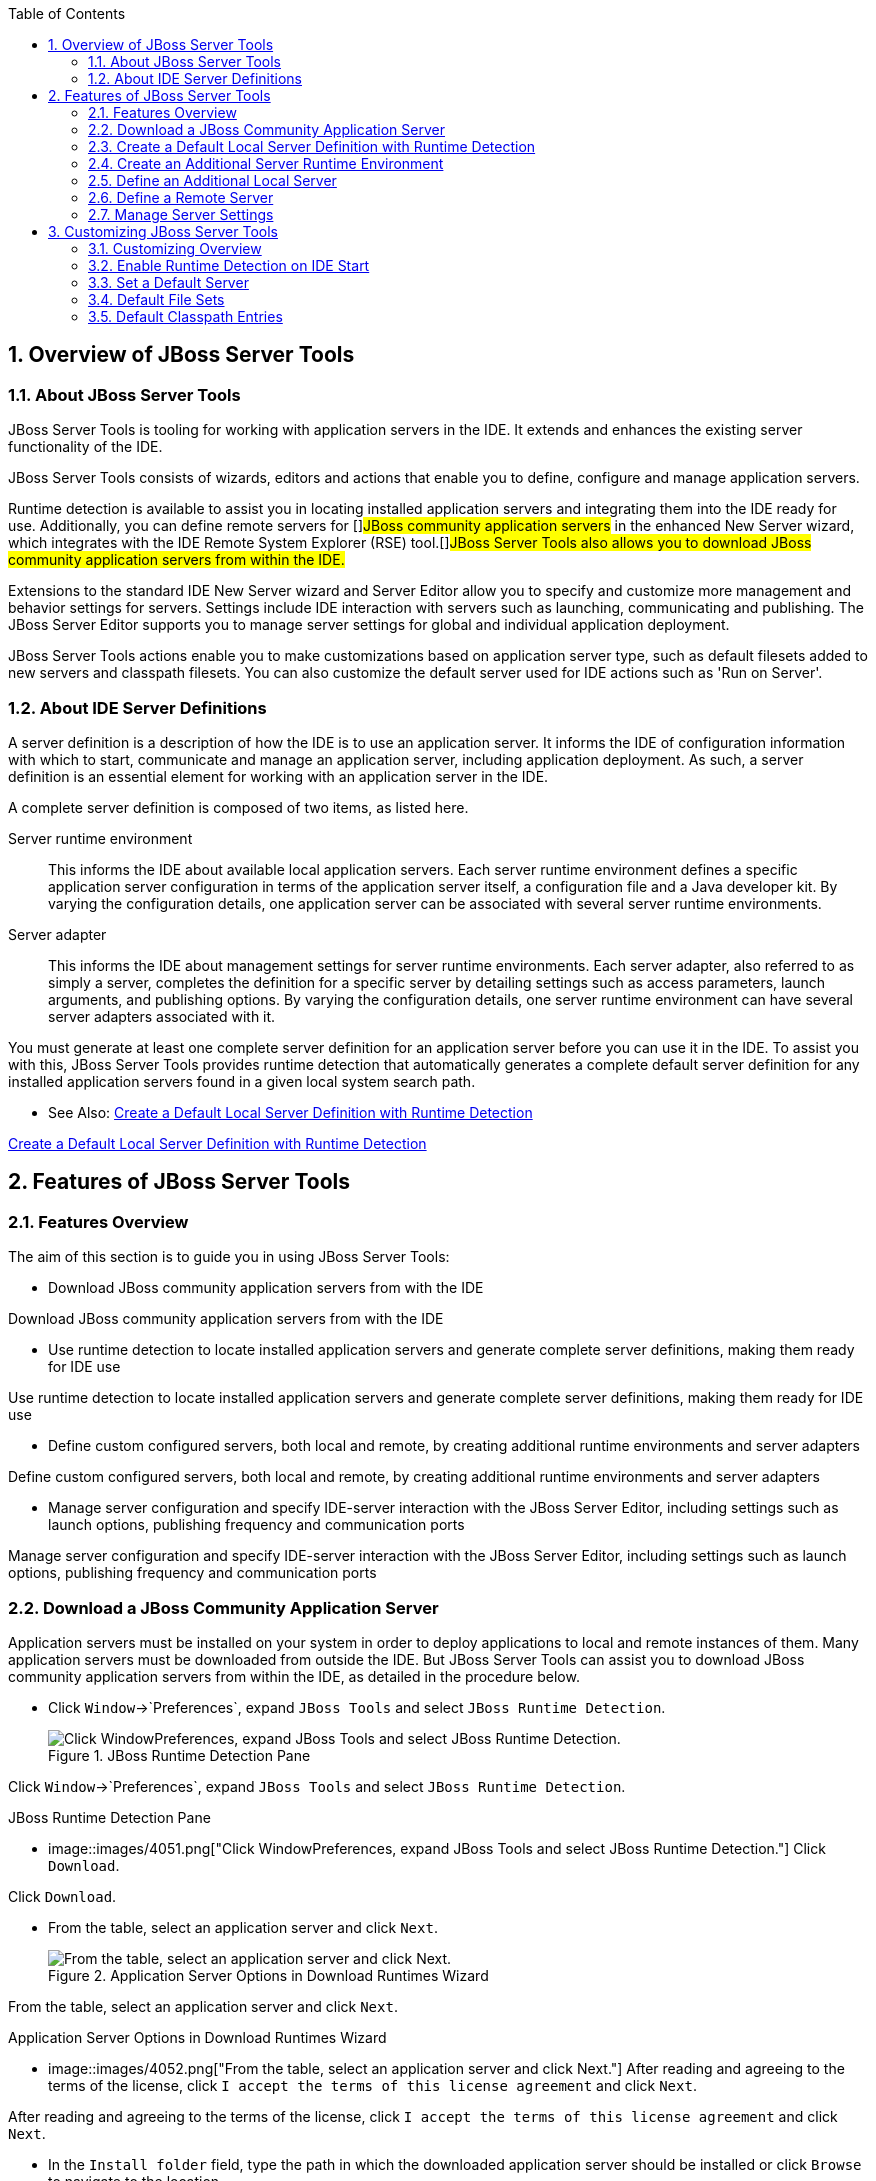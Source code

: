 :numbered:
:doctype: book
:toc: left
:icons: font


[[sect-overview-of-jboss-server-tools]]
== Overview of JBoss Server Tools

[[about-jboss-server-tools]]
=== About JBoss Server Tools


JBoss Server Tools is tooling for working with application servers in the IDE. It extends and enhances the existing server functionality of the IDE.



JBoss Server Tools consists of wizards, editors and actions that enable you to define, configure and manage application servers.



Runtime detection is available to assist you in locating installed application servers and integrating them into the IDE ready for use.
Additionally, you can define remote servers for []##JBoss community application servers## in the enhanced New Server wizard, which integrates with the IDE Remote System Explorer (RSE) tool.[]##JBoss Server Tools also allows you to download JBoss community application servers from within the IDE.##



Extensions to the standard IDE New Server wizard and Server Editor allow you to specify and customize more management and behavior settings for servers.
Settings include IDE interaction with servers such as launching, communicating and publishing.
The JBoss Server Editor supports you to manage server settings for global and individual application deployment.



JBoss Server Tools actions enable you to make customizations based on application server type, such as default filesets added to new servers and classpath filesets.
You can also customize the default server used for IDE actions such as 'Run on Server'.


[[about-ide-server-definitions]]
=== About IDE Server Definitions


A server definition is a description of how the IDE is to use an application server.
It informs the IDE of configuration information with which to start, communicate and manage an application server, including application deployment.
As such, a server definition is an essential element for working with an application server in the IDE.



A complete server definition is composed of two items, as listed here.



Server runtime environment;;
  
  This informs the IDE about available local application servers.
  Each server runtime environment defines a specific application server configuration in terms of the application server itself, a configuration file and a Java developer kit.
  By varying the configuration details, one application server can be associated with several server runtime environments.

Server adapter;;
  
  This informs the IDE about management settings for server runtime environments.
  Each server adapter, also referred to as simply a server, completes the definition for a specific server by detailing settings such as access parameters, launch arguments, and publishing options.
  By varying the configuration details, one server runtime environment can have several server adapters associated with it.


You must generate at least one complete server definition for an application server before you can use it in the IDE. To assist you with this, JBoss Server Tools provides runtime detection that automatically generates a complete default server definition for any installed application servers found in a given local system search path.


* See Also:
  <<create-a-default-local-server-definition-with-runtime-detection,Create a Default Local Server Definition with Runtime Detection>>


<<create-a-default-local-server-definition-with-runtime-detection,Create a Default Local Server Definition with Runtime Detection>>


[[sect-features-of-jboss-server-tools]]
== Features of JBoss Server Tools

[[features-overview1]]
=== Features Overview


The aim of this section is to guide you in using JBoss Server Tools:


* Download JBoss community application servers from with the IDE


Download JBoss community application servers from with the IDE

* Use runtime detection to locate installed application servers and generate complete server definitions, making them ready for IDE use


Use runtime detection to locate installed application servers and generate complete server definitions, making them ready for IDE use

* Define custom configured servers, both local and remote, by creating additional runtime environments and server adapters


Define custom configured servers, both local and remote, by creating additional runtime environments and server adapters

* Manage server configuration and specify IDE-server interaction with the JBoss Server Editor, including settings such as launch options, publishing frequency and communication ports


Manage server configuration and specify IDE-server interaction with the JBoss Server Editor, including settings such as launch options, publishing frequency and communication ports


[[download-a-jboss-community-application-server]]
=== Download a JBoss Community Application Server


Application servers must be installed on your system in order to deploy applications to local and remote instances of them.
Many application servers must be downloaded from outside the IDE. But JBoss Server Tools can assist you to download JBoss community application servers from within the IDE, as detailed in the procedure below.


[]
* Click `Window`&rarr;`Preferences`, expand `JBoss Tools` and select `JBoss Runtime Detection`.
+
.JBoss Runtime Detection Pane
image::images/4051.png["Click WindowPreferences, expand JBoss Tools and select JBoss Runtime Detection."]


Click `Window`&rarr;`Preferences`, expand `JBoss Tools` and select `JBoss Runtime Detection`.


.JBoss Runtime Detection Pane
* image::images/4051.png["Click WindowPreferences, expand JBoss Tools and select JBoss Runtime Detection."]
  Click `Download`.


Click `Download`.

* From the table, select an application server and click `Next`.
+
.Application Server Options in Download Runtimes Wizard
image::images/4052.png["From the table, select an application server and click Next."]


From the table, select an application server and click `Next`.


.Application Server Options in Download Runtimes Wizard
* image::images/4052.png["From the table, select an application server and click Next."]
  After reading and agreeing to the terms of the license, click `I accept the terms of this license agreement` and click `Next`.


After reading and agreeing to the terms of the license, click `I accept the terms of this license agreement` and click `Next`.

* In the `Install folder` field, type the path in which the downloaded application server should be installed or click `Browse` to navigate to the location.
+
.Location Options in Download Runtimes Wizard
image::images/4053.png["In the Install folder field, type the path in which the downloaded application server should be installed or click Browse to navigate to the location. In the Download folder field, type the path to which the application server should be downloaded or click Browse to navigate to the location. To automatically remove the downloaded archive after installing, select the Delete archive after installing check box."]


In the `Install folder` field, type the path in which the downloaded application server should be installed or click `Browse` to navigate to the location.


.Location Options in Download Runtimes Wizard
* image::images/4053.png["In the Install folder field, type the path in which the downloaded application server should be installed or click Browse to navigate to the location. In the Download folder field, type the path to which the application server should be downloaded or click Browse to navigate to the location. To automatically remove the downloaded archive after installing, select the Delete archive after installing check box."]
  In the `Download folder` field, type the path to which the application server should be downloaded or click `Browse` to navigate to the location.


In the `Download folder` field, type the path to which the application server should be downloaded or click `Browse` to navigate to the location.

* To automatically remove the downloaded archive after installing, select the `Delete archive after installing` check box.


To automatically remove the downloaded archive after installing, select the `Delete archive after installing` check box.

* Click `Finish` to commence downloading and installing.
  The IDE progress bar and `Download` window show the progress of the download process.
  You can click `Run in Background` to close the download window and continue the download process.


Click `Finish` to commence downloading and installing.
The IDE progress bar and `Download` window show the progress of the download process.
You can click `Run in Background` to close the download window and continue the download process.

* Click `OK` to close the `Preferences` window.


Click `OK` to close the `Preferences` window.



Once downloading is complete, the application server archive is extracted and several automated actions occur:


* The path of the application server is added to the runtime detection `Paths` table.


The path of the application server is added to the runtime detection `Paths` table.

* A default server runtime environment is generated for the application server.


A default server runtime environment is generated for the application server.

* A default server adapter is created for the server runtime environment.


A default server adapter is created for the server runtime environment.


NOTE: 
Alternatively, you can download and install JBoss community application servers when adding server runtime environments within `Preferences` under `Server`&rarr;`Runtime Environments`, with the wizard for creating new servers, or with the `Start from scratch` and `Start from a sample` wizards in JBoss Central.


[[create-a-default-local-server-definition-with-runtime-detection]]
=== Create a Default Local Server Definition with Runtime Detection


Before the IDE can use an application sever, you must create a server definition for it.
JBoss Server Tools provides runtime detection that automatically generates a complete default server definition for any installed application servers found in a given local system search path, as detailed in the procedure below.
[]##Note that complete server definitions are also automatically generated for JBoss community servers downloaded with JBoss Server Tools.##


[]
* Click `Window`&rarr;`Preferences`, expand `JBoss Tools` and select `JBoss Runtime Detection`.
+
.JBoss Runtime Detection Pane of Preferences Window
image::images/4035.png["Click WindowPreferences, expand JBoss Tools and select JBoss Runtime Detection."]


Click `Window`&rarr;`Preferences`, expand `JBoss Tools` and select `JBoss Runtime Detection`.


.JBoss Runtime Detection Pane of Preferences Window
* image::images/4035.png["Click WindowPreferences, expand JBoss Tools and select JBoss Runtime Detection."]
  Click `Add`.


Click `Add`.

* Select a path from which recursive scanning for application servers is to commence.
  To detect a specific application server, select the install directory for that application server.
  To detect multiple application servers, select a directory higher up the directory tree.


Select a path from which recursive scanning for application servers is to commence.
To detect a specific application server, select the install directory for that application server.
To detect multiple application servers, select a directory higher up the directory tree.

* Depending on the outcome of the scan, follow the appropriate step:
+
+

In all cases, the path is added to the `Paths` table.




Depending on the outcome of the scan, follow the appropriate step:



In all cases, the path is added to the `Paths` table.

* Click `Apply` and click `OK` to close the `Preferences` window.


Click `Apply` and click `OK` to close the `Preferences` window.



Generated server runtime environments are listed in `Preferences` under `Server`&rarr;`Runtime Environments`.
A default server adapter is automatically created for each generated server runtime environment to complete the server definition.
Server adapters are listed in the `Servers` view.


.Server Adapters Listed in the `Servers` View
image::images/4290.png["A default server adapter is automatically created for each generated server runtime environment to complete the server definition. Server adapters are listed in the Servers view."]
NOTE: 
Alternatively, you can manually define servers by using the IDE server functions to create a server runtime environment and then to create a server adapter.


[[create-an-additional-server-runtime-environment]]
=== Create an Additional Server Runtime Environment


Runtime detection creates a server runtime environment as part of the default server definition for each application server it discovers in given search paths on your system.
But you may want to create additional server runtime environments that specify a variety of JREs or configuration files for a given installed application server.
The procedure below details the process for creating new server runtime environments.
For older versions of application servers, you can also create a new runtime server by cloning an existing one as explained below.


[]
* Click `Window`&rarr;`Preferences`, expand `Server` and select `Runtime Environments`.
+
.Runtime Environments Pane
image::images/4288.png["Click WindowPreferences, expand Server and select Runtime Environments."]


Click `Window`&rarr;`Preferences`, expand `Server` and select `Runtime Environments`.


.Runtime Environments Pane
* image::images/4288.png["Click WindowPreferences, expand Server and select Runtime Environments."]
  Click `Add`.


Click `Add`.


Complete the fields and options as detailed: 


* From the `Select the type of runtime environment` list, select a []##JBoss community application server##.


From the `Select the type of runtime environment` list, select a []##JBoss community application server##.

* To create a complete local server definition, select the `Create a new local server` check box.
+
.Application Server Options in the New Server Runtime Environment Wizard
image::images/4025.png["From the Select the type of runtime environment list, select a JBoss community application server. To create a complete local server definition, select the Create a new local server check box."]


To create a complete local server definition, select the `Create a new local server` check box.


.Application Server Options in the New Server Runtime Environment Wizard
* image::images/4025.png["From the Select the type of runtime environment list, select a JBoss community application server. To create a complete local server definition, select the Create a new local server check box."]

Complete the fields and options as detailed: 


* From the `Select the type of runtime environment` list, select a []##JBoss community application server##.


From the `Select the type of runtime environment` list, select a []##JBoss community application server##.

* To create a complete local server definition, select the `Create a new local server` check box.
+
.Application Server Options in the New Server Runtime Environment Wizard
image::images/4025.png["From the Select the type of runtime environment list, select a JBoss community application server. To create a complete local server definition, select the Create a new local server check box."]


To create a complete local server definition, select the `Create a new local server` check box.


.Application Server Options in the New Server Runtime Environment Wizard
* image::images/4025.png["From the Select the type of runtime environment list, select a JBoss community application server. To create a complete local server definition, select the Create a new local server check box."]
  Click `Next`.


Click `Next`.

* Complete the fields and options as detailed:
+
* In the `Name` field, type a name by which to identify the server runtime environment within the IDE.


In the `Name` field, type a name by which to identify the server runtime environment within the IDE.

* In the `Home Directory` field, type the path of the installed application server or click `Browse` to navigate to the location.[]##Alternatively, to use a JBoss community application server that is not already installed on the system, click `Download and install runtime` and follow the instructions.##


In the `Home Directory` field, type the path of the installed application server or click `Browse` to navigate to the location.[]##Alternatively, to use a JBoss community application server that is not already installed on the system, click `Download and install runtime` and follow the instructions.##

* From the `JRE` list, select the JRE to use with the application server.


From the `JRE` list, select the JRE to use with the application server.

* In the `Configuration file` field, type the path of the application server configuration file or click `Browse` to navigate to the location.
  Note that the path of the application server configuration file is relative to [file]`Home Directory/standalone/configuration/`, where [file]`Home Directory` is specified in the `Home Directory` field.
+
.Server Runtime Environment Options in the New Server Runtime Environment Wizard
image::images/4027.png["In the Name field, type a name by which to identify the server runtime environment within the IDE. In the Home Directory field, type the path of the installed application server or click Browse to navigate to the location. From the JRE list, select the JRE to use with the application server. In the Configuration file field, type the path of the application server configuration file or click Browse to navigate to the location. Note that the path of the application server configuration file is relative to Home Directory/standalone/configuration/, where Home Directory is specified in the Home Directory field."]
NOTE: +
For older application servers, the `Configuration file` field is replaced with the `Directory` field.
In this field, type the path where the application server configurations are installed and then select a listed configuration.
To clone from an existing server runtime environment, after selecting a listed configuration click `Copy`.
Complete the name for the new configuration and the location where the configuration should be stored and click `OK`.




In the `Configuration file` field, type the path of the application server configuration file or click `Browse` to navigate to the location.
Note that the path of the application server configuration file is relative to [file]`Home Directory/standalone/configuration/`, where [file]`Home Directory` is specified in the `Home Directory` field.


.Server Runtime Environment Options in the New Server Runtime Environment Wizard
image::images/4027.png["In the Name field, type a name by which to identify the server runtime environment within the IDE. In the Home Directory field, type the path of the installed application server or click Browse to navigate to the location. From the JRE list, select the JRE to use with the application server. In the Configuration file field, type the path of the application server configuration file or click Browse to navigate to the location. Note that the path of the application server configuration file is relative to Home Directory/standalone/configuration/, where Home Directory is specified in the Home Directory field."]
NOTE: 
For older application servers, the `Configuration file` field is replaced with the `Directory` field.
In this field, type the path where the application server configurations are installed and then select a listed configuration.
To clone from an existing server runtime environment, after selecting a listed configuration click `Copy`.
Complete the name for the new configuration and the location where the configuration should be stored and click `OK`.




Complete the fields and options as detailed:


* In the `Name` field, type a name by which to identify the server runtime environment within the IDE.


In the `Name` field, type a name by which to identify the server runtime environment within the IDE.

* In the `Home Directory` field, type the path of the installed application server or click `Browse` to navigate to the location.[]##Alternatively, to use a JBoss community application server that is not already installed on the system, click `Download and install runtime` and follow the instructions.##


In the `Home Directory` field, type the path of the installed application server or click `Browse` to navigate to the location.[]##Alternatively, to use a JBoss community application server that is not already installed on the system, click `Download and install runtime` and follow the instructions.##

* From the `JRE` list, select the JRE to use with the application server.


From the `JRE` list, select the JRE to use with the application server.

* In the `Configuration file` field, type the path of the application server configuration file or click `Browse` to navigate to the location.
  Note that the path of the application server configuration file is relative to [file]`Home Directory/standalone/configuration/`, where [file]`Home Directory` is specified in the `Home Directory` field.
+
.Server Runtime Environment Options in the New Server Runtime Environment Wizard
image::images/4027.png["In the Name field, type a name by which to identify the server runtime environment within the IDE. In the Home Directory field, type the path of the installed application server or click Browse to navigate to the location. From the JRE list, select the JRE to use with the application server. In the Configuration file field, type the path of the application server configuration file or click Browse to navigate to the location. Note that the path of the application server configuration file is relative to Home Directory/standalone/configuration/, where Home Directory is specified in the Home Directory field."]
NOTE: +
For older application servers, the `Configuration file` field is replaced with the `Directory` field.
In this field, type the path where the application server configurations are installed and then select a listed configuration.
To clone from an existing server runtime environment, after selecting a listed configuration click `Copy`.
Complete the name for the new configuration and the location where the configuration should be stored and click `OK`.




In the `Configuration file` field, type the path of the application server configuration file or click `Browse` to navigate to the location.
Note that the path of the application server configuration file is relative to [file]`Home Directory/standalone/configuration/`, where [file]`Home Directory` is specified in the `Home Directory` field.


.Server Runtime Environment Options in the New Server Runtime Environment Wizard
image::images/4027.png["In the Name field, type a name by which to identify the server runtime environment within the IDE. In the Home Directory field, type the path of the installed application server or click Browse to navigate to the location. From the JRE list, select the JRE to use with the application server. In the Configuration file field, type the path of the application server configuration file or click Browse to navigate to the location. Note that the path of the application server configuration file is relative to Home Directory/standalone/configuration/, where Home Directory is specified in the Home Directory field."]
NOTE: 
For older application servers, the `Configuration file` field is replaced with the `Directory` field.
In this field, type the path where the application server configurations are installed and then select a listed configuration.
To clone from an existing server runtime environment, after selecting a listed configuration click `Copy`.
Complete the name for the new configuration and the location where the configuration should be stored and click `OK`.

* Click `Next` if the button is enabled, otherwise click `Finish`.
  The `Next` button is only enabled if you selected the `Create a new local server` check box earlier.
  On the presented page, complete the appropriate information and click `Finish`.
+
.Server Adapter Behavior Options in the New Server Runtime Environment Wizard
image::images/4026.png["Complete the appropriate information for the new server adapter and click Finish."]
+
The new server runtime environment is listed in the `Server runtime environments` table of the `Runtime Environments` pane in the `Preferences` window.




Click `Next` if the button is enabled, otherwise click `Finish`.
The `Next` button is only enabled if you selected the `Create a new local server` check box earlier.
On the presented page, complete the appropriate information and click `Finish`.


.Server Adapter Behavior Options in the New Server Runtime Environment Wizard
image::images/4026.png["Complete the appropriate information for the new server adapter and click Finish."]

The new server runtime environment is listed in the `Server runtime environments` table of the `Runtime Environments` pane in the `Preferences` window.


NOTE: 
Alternatively, you can create server runtime environments with the wizard for creating new servers in the `Servers` view or with the `Start from scratch` and `Start from a sample` wizards in `JBoss Central`.


[[define-an-additional-local-server]]
=== Define an Additional Local Server


Runtime detection defines a local server as part of the default server definition for each application server it discovers in given search paths on your system.
But you may want to create additional server adapters that have different configurations for a given server runtime environment in order to define multiple servers.
To create a new server adapter to define a local server, you must use the new server wizard as detailed in the procedure below.


[]
* Click the `Servers` view.
  If the `Servers` view is not visible, click `Window`&rarr;`Show View`&rarr;`Servers`.


Click the `Servers` view.
If the `Servers` view is not visible, click `Window`&rarr;`Show View`&rarr;`Servers`.

* Depending on the number of existing servers, follow the appropriate step:
+


Depending on the number of existing servers, follow the appropriate step:

* Complete the fields and options as detailed:
+
* From the `Select the server type` list, select a []##JBoss community application server##.


From the `Select the server type` list, select a []##JBoss community application server##.

* The `Server's host name` and `Server name` fields are completed by default.
  In the `Server name` field, you can type a custom name by which to identify the server in the `Servers` view.


The `Server's host name` and `Server name` fields are completed by default.
In the `Server name` field, you can type a custom name by which to identify the server in the `Servers` view.

* From the `Server runtime environment` list, select an existing server runtime environment for the application server type.
  Alternatively, to create a new runtime environment click `Add` and complete the fields and options as appropriate.
+
.Server Runtime Environment Options in the New Server Runtime Environment Wizard
image::images/4029.png["From the Select the server type list, select a JBoss community application server. The Server's host name and Server name fields are completed by default. In the Server name field, type a name by which to identify the server definition. From the Server runtime environment list, select the specific server runtime environment for the application server type to use. Alternatively, to create a new runtime environment click Add and complete the fields and options as appropriate."]
NOTE: +
If the `Server runtime environment` field is not shown, no server runtime environments exist for the selected application server type.
A server runtime environment must be selected before you can successfully create a server adapter and complete the server definition.
To create a new server runtime environment without canceling the wizard, click `Next` and complete the fields and options as appropriate.




From the `Server runtime environment` list, select an existing server runtime environment for the application server type.
Alternatively, to create a new runtime environment click `Add` and complete the fields and options as appropriate.


.Server Runtime Environment Options in the New Server Runtime Environment Wizard
image::images/4029.png["From the Select the server type list, select a JBoss community application server. The Server's host name and Server name fields are completed by default. In the Server name field, type a name by which to identify the server definition. From the Server runtime environment list, select the specific server runtime environment for the application server type to use. Alternatively, to create a new runtime environment click Add and complete the fields and options as appropriate."]
NOTE: 
If the `Server runtime environment` field is not shown, no server runtime environments exist for the selected application server type.
A server runtime environment must be selected before you can successfully create a server adapter and complete the server definition.
To create a new server runtime environment without canceling the wizard, click `Next` and complete the fields and options as appropriate.




Complete the fields and options as detailed:


* From the `Select the server type` list, select a []##JBoss community application server##.


From the `Select the server type` list, select a []##JBoss community application server##.

* The `Server's host name` and `Server name` fields are completed by default.
  In the `Server name` field, you can type a custom name by which to identify the server in the `Servers` view.


The `Server's host name` and `Server name` fields are completed by default.
In the `Server name` field, you can type a custom name by which to identify the server in the `Servers` view.

* From the `Server runtime environment` list, select an existing server runtime environment for the application server type.
  Alternatively, to create a new runtime environment click `Add` and complete the fields and options as appropriate.
+
.Server Runtime Environment Options in the New Server Runtime Environment Wizard
image::images/4029.png["From the Select the server type list, select a JBoss community application server. The Server's host name and Server name fields are completed by default. In the Server name field, type a name by which to identify the server definition. From the Server runtime environment list, select the specific server runtime environment for the application server type to use. Alternatively, to create a new runtime environment click Add and complete the fields and options as appropriate."]
NOTE: +
If the `Server runtime environment` field is not shown, no server runtime environments exist for the selected application server type.
A server runtime environment must be selected before you can successfully create a server adapter and complete the server definition.
To create a new server runtime environment without canceling the wizard, click `Next` and complete the fields and options as appropriate.




From the `Server runtime environment` list, select an existing server runtime environment for the application server type.
Alternatively, to create a new runtime environment click `Add` and complete the fields and options as appropriate.


.Server Runtime Environment Options in the New Server Runtime Environment Wizard
image::images/4029.png["From the Select the server type list, select a JBoss community application server. The Server's host name and Server name fields are completed by default. In the Server name field, type a name by which to identify the server definition. From the Server runtime environment list, select the specific server runtime environment for the application server type to use. Alternatively, to create a new runtime environment click Add and complete the fields and options as appropriate."]
NOTE: 
If the `Server runtime environment` field is not shown, no server runtime environments exist for the selected application server type.
A server runtime environment must be selected before you can successfully create a server adapter and complete the server definition.
To create a new server runtime environment without canceling the wizard, click `Next` and complete the fields and options as appropriate.

* Click `Next`.


Click `Next`.


The server behavior options displayed vary depending on the selected application server type.
Complete the fields and options as detailed: 


* To specify that the server life cycle will be managed from outside the IDE, select the `Server is externally managed` check box.


To specify that the server life cycle will be managed from outside the IDE, select the `Server is externally managed` check box.

* To specify that the server should be launched to respond to requests on all hostnames, select the `Listen on all interfaces to allow remote web connections` check box.
  This option adds the `-b 0.0.0.0` argument to the server launch command.


To specify that the server should be launched to respond to requests on all hostnames, select the `Listen on all interfaces to allow remote web connections` check box.
This option adds the `-b 0.0.0.0` argument to the server launch command.

* From the location list, select `Local`.


From the location list, select `Local`.



* NOTE: 
  The `Expose your management port as the server's hostname` option, which enables management commands sent by the IDE to be successfully received by the server, is bypassed for local servers regardless of whether the check box is selected.
+
.Server Adapter Behavior Options in the New Server Wizard
image::images/4030.png["The server behavior options displayed vary depending on the selected application server type. Complete the options as appropriate."]


The server behavior options displayed vary depending on the selected application server type.
Complete the fields and options as detailed: 


* To specify that the server life cycle will be managed from outside the IDE, select the `Server is externally managed` check box.


To specify that the server life cycle will be managed from outside the IDE, select the `Server is externally managed` check box.

* To specify that the server should be launched to respond to requests on all hostnames, select the `Listen on all interfaces to allow remote web connections` check box.
  This option adds the `-b 0.0.0.0` argument to the server launch command.


To specify that the server should be launched to respond to requests on all hostnames, select the `Listen on all interfaces to allow remote web connections` check box.
This option adds the `-b 0.0.0.0` argument to the server launch command.

* From the location list, select `Local`.


From the location list, select `Local`.



NOTE: 
The `Expose your management port as the server's hostname` option, which enables management commands sent by the IDE to be successfully received by the server, is bypassed for local servers regardless of whether the check box is selected.



.Server Adapter Behavior Options in the New Server Wizard
* image::images/4030.png["The server behavior options displayed vary depending on the selected application server type. Complete the options as appropriate."]
  Click `Next`.


Click `Next`.

* To select applications to deploy with this server, from the `Available` list select the applications and click `Add`.
  Applications to be deployed are detailed in the `Configured` list.
+
.Add or Remove Server Resources in the New Server Wizard
image::images/4031.png["To select applications to deploy with this server, from the Available list select the applications and click Add. Applications to be deployed are detailed in the Configured list."]


To select applications to deploy with this server, from the `Available` list select the applications and click `Add`.
Applications to be deployed are detailed in the `Configured` list.


.Add or Remove Server Resources in the New Server Wizard
* image::images/4031.png["To select applications to deploy with this server, from the Available list select the applications and click Add. Applications to be deployed are detailed in the Configured list."]
  Click `Finish` to create the server.
  The server is listed in the `Servers` view, with the information in brackets detailing the server status.


Click `Finish` to create the server.
The server is listed in the `Servers` view, with the information in brackets detailing the server status.


IMPORTANT: 
You can create multiple servers that use the same application server.
But a warning is displayed if you try to simultaneously run more than one server on the same host.
This is because multiple running servers on the same host can result in port conflicts.


[[define-a-remote-server]]
=== Define a Remote Server


You can define remote servers for []##JBoss community application servers##.
To complete a server definition, you must create a server adapter, or server, that informs the IDE how to communicate and manage the remote server, as detailed in the procedure below.


IMPORTANT: 
A complete server definition requires a server runtime environment and a server adapter.
Ideally the server runtime environment would be created by specifying the remote application server and remote Java developer kit but server runtime environments can only be created using local components.
To work around this issue, you must have a version of the remote application server and remote Java developer kit installed locally and create a server runtime environment based on these.


[]
* Click the `Servers` view.
  If the `Servers` view is not visible, click `Window`&rarr;`Show View`&rarr;`Servers`.


Click the `Servers` view.
If the `Servers` view is not visible, click `Window`&rarr;`Show View`&rarr;`Servers`.

* Depending on the number of existing servers, follow the appropriate step:
+


Depending on the number of existing servers, follow the appropriate step:

* Complete the fields and options as detailed:
+
* From the `Select the server type` list, select a []##JBoss community application server##.


From the `Select the server type` list, select a []##JBoss community application server##.

* The `Server's host name` and `Server name` fields are completed by default.
  In the `Server name` field, you can type a custom name by which to identify the server in the `Servers` view.


The `Server's host name` and `Server name` fields are completed by default.
In the `Server name` field, you can type a custom name by which to identify the server in the `Servers` view.

* From the `Server runtime environment` list, select an existing server runtime environment for the application server type.
  Alternatively, to create a new runtime environment click `Add` and complete the fields and options as appropriate.
+
.Server Runtime Environment Options in the New Server Runtime Environment Wizard
image::images/4029.png["From the Select the server type list, select a JBoss community application server. The Server's host name and Server name fields are completed by default. In the Server name field, type a name by which to identify the server definition. From the Server runtime environment list, select the specific server runtime environment for the application server type to use. Alternatively, to create a new runtime environment click Add and complete the fields and options as appropriate."]
NOTE: +
If the `Server runtime environment` field is not shown, no server runtime environments exist for the selected application server type.
A server runtime environment must be selected before you can successfully create a server adapter and complete the server definition.
To create a new server runtime environment without canceling the wizard, click `Next` and complete the fields and options as appropriate.




From the `Server runtime environment` list, select an existing server runtime environment for the application server type.
Alternatively, to create a new runtime environment click `Add` and complete the fields and options as appropriate.


.Server Runtime Environment Options in the New Server Runtime Environment Wizard
image::images/4029.png["From the Select the server type list, select a JBoss community application server. The Server's host name and Server name fields are completed by default. In the Server name field, type a name by which to identify the server definition. From the Server runtime environment list, select the specific server runtime environment for the application server type to use. Alternatively, to create a new runtime environment click Add and complete the fields and options as appropriate."]
NOTE: 
If the `Server runtime environment` field is not shown, no server runtime environments exist for the selected application server type.
A server runtime environment must be selected before you can successfully create a server adapter and complete the server definition.
To create a new server runtime environment without canceling the wizard, click `Next` and complete the fields and options as appropriate.




Complete the fields and options as detailed:


* From the `Select the server type` list, select a []##JBoss community application server##.


From the `Select the server type` list, select a []##JBoss community application server##.

* The `Server's host name` and `Server name` fields are completed by default.
  In the `Server name` field, you can type a custom name by which to identify the server in the `Servers` view.


The `Server's host name` and `Server name` fields are completed by default.
In the `Server name` field, you can type a custom name by which to identify the server in the `Servers` view.

* From the `Server runtime environment` list, select an existing server runtime environment for the application server type.
  Alternatively, to create a new runtime environment click `Add` and complete the fields and options as appropriate.
+
.Server Runtime Environment Options in the New Server Runtime Environment Wizard
image::images/4029.png["From the Select the server type list, select a JBoss community application server. The Server's host name and Server name fields are completed by default. In the Server name field, type a name by which to identify the server definition. From the Server runtime environment list, select the specific server runtime environment for the application server type to use. Alternatively, to create a new runtime environment click Add and complete the fields and options as appropriate."]
NOTE: +
If the `Server runtime environment` field is not shown, no server runtime environments exist for the selected application server type.
A server runtime environment must be selected before you can successfully create a server adapter and complete the server definition.
To create a new server runtime environment without canceling the wizard, click `Next` and complete the fields and options as appropriate.




From the `Server runtime environment` list, select an existing server runtime environment for the application server type.
Alternatively, to create a new runtime environment click `Add` and complete the fields and options as appropriate.


.Server Runtime Environment Options in the New Server Runtime Environment Wizard
image::images/4029.png["From the Select the server type list, select a JBoss community application server. The Server's host name and Server name fields are completed by default. In the Server name field, type a name by which to identify the server definition. From the Server runtime environment list, select the specific server runtime environment for the application server type to use. Alternatively, to create a new runtime environment click Add and complete the fields and options as appropriate."]
NOTE: 
If the `Server runtime environment` field is not shown, no server runtime environments exist for the selected application server type.
A server runtime environment must be selected before you can successfully create a server adapter and complete the server definition.
To create a new server runtime environment without canceling the wizard, click `Next` and complete the fields and options as appropriate.

* Click `Next`.


Click `Next`.


The server behavior options displayed vary depending on the selected application server type.
Complete the options as detailed: 


* To specify that the server life cycle will be managed from outside the IDE, select the `Server is externally managed` check box.


To specify that the server life cycle will be managed from outside the IDE, select the `Server is externally managed` check box.

* To specify that the server should be launched to respond to requests on all hostnames, select the `Listen on all interfaces to allow remote web connections` check box.
  This option adds the `-b 0.0.0.0` argument to the server launch command.


To specify that the server should be launched to respond to requests on all hostnames, select the `Listen on all interfaces to allow remote web connections` check box.
This option adds the `-b 0.0.0.0` argument to the server launch command.

* To enable management commands sent by the IDE to be successfully received by the server, select the `Expose your management port as the server's hostname` check box.
  This option is useful for remote servers.
+
NOTE: 
To make use of this facility, a management user must exist for the remote server and you must provide the management user credentials to the IDE.




To enable management commands sent by the IDE to be successfully received by the server, select the `Expose your management port as the server's hostname` check box.
This option is useful for remote servers.


NOTE: 
To make use of this facility, a management user must exist for the remote server and you must provide the management user credentials to the IDE.

* From the location list, select `Remote System Deployment`.
+
.Remote System Deployment Options in the New Server Wizard
image::images/4032.png["From the location list, select Remote System Deployment."]


From the location list, select `Remote System Deployment`.


.Remote System Deployment Options in the New Server Wizard
* image::images/4032.png["From the location list, select Remote System Deployment."]

The server behavior options displayed vary depending on the selected application server type.
Complete the options as detailed: 


* To specify that the server life cycle will be managed from outside the IDE, select the `Server is externally managed` check box.


To specify that the server life cycle will be managed from outside the IDE, select the `Server is externally managed` check box.

* To specify that the server should be launched to respond to requests on all hostnames, select the `Listen on all interfaces to allow remote web connections` check box.
  This option adds the `-b 0.0.0.0` argument to the server launch command.


To specify that the server should be launched to respond to requests on all hostnames, select the `Listen on all interfaces to allow remote web connections` check box.
This option adds the `-b 0.0.0.0` argument to the server launch command.

* To enable management commands sent by the IDE to be successfully received by the server, select the `Expose your management port as the server's hostname` check box.
  This option is useful for remote servers.
+
NOTE: 
To make use of this facility, a management user must exist for the remote server and you must provide the management user credentials to the IDE.




To enable management commands sent by the IDE to be successfully received by the server, select the `Expose your management port as the server's hostname` check box.
This option is useful for remote servers.


NOTE: 
To make use of this facility, a management user must exist for the remote server and you must provide the management user credentials to the IDE.

* From the location list, select `Remote System Deployment`.
+
.Remote System Deployment Options in the New Server Wizard
image::images/4032.png["From the location list, select Remote System Deployment."]


From the location list, select `Remote System Deployment`.


.Remote System Deployment Options in the New Server Wizard
* image::images/4032.png["From the location list, select Remote System Deployment."]
  Complete the additional fields and options for the remote server as detailed:
+
* From the `Host` list, select the host.
  Alternatively, to specify a new host, click `New Host` and follow the instructions.


From the `Host` list, select the host.
Alternatively, to specify a new host, click `New Host` and follow the instructions.

* In the `Remote Server Home` field, type the path of the application server or click `Browse` to navigate to the location.


In the `Remote Server Home` field, type the path of the application server or click `Browse` to navigate to the location.

* In the `Remote Server Configuration File` field, type the path of the configuration file or click `Browse` to navigate to the location.


In the `Remote Server Configuration File` field, type the path of the configuration file or click `Browse` to navigate to the location.




Complete the additional fields and options for the remote server as detailed:


* From the `Host` list, select the host.
  Alternatively, to specify a new host, click `New Host` and follow the instructions.


From the `Host` list, select the host.
Alternatively, to specify a new host, click `New Host` and follow the instructions.

* In the `Remote Server Home` field, type the path of the application server or click `Browse` to navigate to the location.


In the `Remote Server Home` field, type the path of the application server or click `Browse` to navigate to the location.

* In the `Remote Server Configuration File` field, type the path of the configuration file or click `Browse` to navigate to the location.


In the `Remote Server Configuration File` field, type the path of the configuration file or click `Browse` to navigate to the location.

* Click `Next`.


Click `Next`.

* To select applications to deploy with this server, from the `Available` list select the applications and click `Add`.
  Applications to be deployed are detailed in the `Configured` list.
+
.Add or Remove Server Resources in the New Server Wizard
image::images/4031.png["To select applications to deploy with this server, from the Available list select the applications and click Add. Applications to be deployed are detailed in the Configured list."]


To select applications to deploy with this server, from the `Available` list select the applications and click `Add`.
Applications to be deployed are detailed in the `Configured` list.


.Add or Remove Server Resources in the New Server Wizard
* image::images/4031.png["To select applications to deploy with this server, from the Available list select the applications and click Add. Applications to be deployed are detailed in the Configured list."]
  Click `Finish` to create the server.
  The server is listed in the `Servers` view, with the information in brackets detailing the server status.


Click `Finish` to create the server.
The server is listed in the `Servers` view, with the information in brackets detailing the server status.


[[sect-manage-server-settings]]
=== Manage Server Settings


JBoss Server Tools provides the JBoss Server Editor for managing the settings of servers.
This editor has two tabs: Overview and Deployment.
As described below, each tab enables you to configure fundamental server settings.



The `Overview` tab details the settings for the server.
Within this tab you can provide management information, specify application publishing and reload behavior, and customize port settings.


.Overview Tab of the JBoss Server Editor
image::images/4036.png["The Overview tab details the settings for the server. Within this tab you can provide management information, specify application publishing and reload behavior, and customize port settings."]

The `Deployment` tab lists applications deployed to the server.
Within this tab you can specify the general publishing behavior for applications and provide deployment settings for individual applications.


.Deployment Tab of the JBoss Server Editor
image::images/4056.png["The Deployment tab lists applications deployed to the server. Within this tab you can specify the general publishing behavior for applications and provide deployment settings for individual applications."]

To open the JBoss Server Editor for a specific server, in the `Servers` view double-click the server.
All changes to the settings of a server must be saved before the results will take effect.
To save changes made to server settings in the JBoss Server Editor, press `Ctrl+S`.
You may be required to enter the server management password when making changes to certain settings.


[[manage-server-settings-in-the-overview-tab]]
==== Manage Server Settings in the Overview Tab


The Overview tab of the JBoss Server Editor enables you to vary the management and behavior settings of an individual server.
Each section of the Overview tab is outlined below.
All changes to server settings must be saved before the results will take effect.
To save, press `Ctrl+S`.



General information;;
  
  This section details essential information comprising the server definition: the name by which the server is identified in the IDE, the hostname of the server and the server runtime environment.

.General Information Section
image::images/4047.png["This section details essential information comprising the server definition: the name by which the server is identified in the IDE, the hostname of the server and the server runtime environment."]
Management login credentials;;
  
  This section holds credentials, specifically username and password, necessary for the IDE to successfully communicate management commands with the server.
  The password is obscured and stored in Eclipse Secure Storage for security.
  Incorrect management credentials can cause the IDE to not detect when a server is started.

.Management Login Credentials Section
image::images/4048.png["This section holds credentials, specifically username and password, necessary for the IDE to successfully communicate management commands with the server. The password is obscured and stored in Eclipse Secure Storage for security. Incorrect management credentials can cause the IDE to not detect when a server is started."]
Server behavior;;
  
  This section enables you to customize server behavior that encompasses how the IDE communicates with the server.

.Server Behavior Section
image::images/4050.png["This section enables you to customize server behavior that encompasses how the IDE communicates with the server."]
Publishing;;
  
  This section details the publishing action the IDE should take in response to modifications to local resources of deployed applications.
  Publishing involves replacing changed project resources in the dedicated deployment location of a server and the IDE action options are `Never publish automatically`, `Automatically publish when resources change`, and `Automatically publish after a build event`.
  Additionally, you can specify a minimum time interval that must occur between consecutive automated publish actions by the IDE to control the frequency of publishing.

.Publishing Section
image::images/4045.png["This section details the publishing action the IDE should take in response to modifications to local resources of deployed applications. Publishing involves replacing changed project resources in the dedicated deployment location of a server and the IDE action options are Never publish automatically, Automatically publish when resources change, and Automatically publish after a build event. Additionally, you can specify a minimum time interval that must occur between consecutive automated publish actions by the IDE to control the frequency of publishing."]
Timeouts;;
  
  This section specifies the maximum length of time, in seconds, the IDE should wait for server actions to complete before aborting.
  The server actions are specifically starting and stopping.

.Timeouts Section
image::images/4041.png["This section specifies the maximum length of time, in seconds, the IDE should wait for server actions to complete before aborting. The server actions are specifically starting and stopping."]
Deployment scanner;;
  
  This section enables you to customize the behavior of deployment scanners, which detect the applications deployed to a server.
  You can manage deployment scanners or allow the IDE to do it for you.
  The management options available are `Add missing deployment scanners after server startup` and `Remove added deployment scanners before shutdown`.

.Deployment Scanners Section
image::images/4043.png["This section enables you to customize the behavior of deployment scanners, which detect the applications deployed to a server. You can manage deployment scanners or allow the IDE to do it for you. The management options available are Add missing deployment scanners after server startup and Remove added deployment scanners before shutdown."]
Application reload behavior;;
  
  This section details the application reload action the IDE should take in response to changed published resources of deployed applications.
  Application reload involves undeploying and redeploying an application and this action is necessary when you make changes to project resources that will not be detected by the server.
  By default, the application reload behavior is set to invoke application redeployment when [file]`.jar` files are changed.

.Application Reload Behavior Section
image::images/4044.png["This section details the application reload action the IDE should take in response to changed published resources of deployed applications. Application reload involves undeploying and redeploying an application and this action is necessary when you make changes to project resources that will not be detected by the server. By default, the application reload behavior is set to invoke application redeployment when .jar files are changed."]
Server state detectors;;
  
  This section specifies which method the IDE should use to verify the started and stopped status of the server.

.Server State Detectors Section
image::images/4042.png["This section specifies which method the IDE should use to verify the started and stopped status of the server."]
Server ports;;
  
  This section details the ports and port offset that the IDE should use for communication with the server.

.Server Ports Section
image::images/4046.png["This section details the ports and port offset that the IDE should use for communication with the server."]
[[manage-server-settings-in-the-deployment-tab]]
==== Manage Server Settings in the Deployment Tab


The Deployment tab of the JBoss Server Editor enables you to vary the deployment settings of an individual server.
Each section of the Deployment tab is outlined below.
All changes to server settings must be saved before the results will take effect.
To save, press `Ctrl+S`.


IMPORTANT: 
Changing deployment settings when modules are already deployed can adversely result in multiple deployed copies of an application.
For this reason, many of the functions of the Deployment tab are only enabled when a server is fully synchronized and it has no modules deployed.



Default settings for the server;;
  
  This section specifies where deployments are kept and how they are packaged.

.Default Settings Section
image::images/4055.png["This section specifies where deployments are kept and how they are packaged."]
Settings per module;;
  
  This section shows deployment settings for all modules in the workspace regardless of whether they are deployed on the server under consideration.

.Module Settings Section
image::images/4054.png["This section shows deployment settings for all modules in the workspace regardless of whether they are deployed on the server under consideration."]
[[sect-customizing-jboss-server-tools]]
== Customizing JBoss Server Tools

[[customizing-overview1]]
=== Customizing Overview


The aim of this section is to guide you in customizing JBoss Server Tools:


* Enable runtime detection to search paths for application servers on IDE start


Enable runtime detection to search paths for application servers on IDE start

* Select a default server for IDE actions


Select a default server for IDE actions

* Specify default file sets that are listed in the `Servers` view for ease of access


Specify default file sets that are listed in the `Servers` view for ease of access

* Customize classpath entries for your projects based on application server type


Customize classpath entries for your projects based on application server type


[[enable-runtime-detection-on-ide-start]]
=== Enable Runtime Detection on IDE Start


You can customize runtime detection to automatically search paths for installed application servers when the IDE starts.
If any application servers are found, you are prompted about creating corresponding complete server definitions.



To enable automated searching on IDE start, click `Window`&rarr;`Preferences`.
Expand `JBoss Tools` and select `JBoss Runtime Detection`.
In the `Paths` table, select the `Every start` check box for all of the paths that you want to be automatically searched on IDE start.
Click `Apply` and click `OK` to close the `Preferences` window.


.`Every Start` Check Box Selected for []##JBossAS## Path
image::images/4034.png["To enable automated searching on IDE start, click WindowPreferences. Expand JBoss Tools and select JBoss Runtime Detection. In the Paths table, select the Every start check box for all of the paths that you want to be automatically searched on IDE start. Click Apply and click OK to close the Preferences window."]
[[set-a-default-server]]
=== Set a Default Server


JBoss Server Tools enables you to select a default server on which to carry out actions such as `Run on server`.
This is useful when you have multiple server instances but use one predominately.



To set a default server, in the global toolbar of the JBoss perspective click the `Select a default server` icon 
image:images/4057.png[""].
From the list of existing servers, click the server that you want to set as the default.
Alternatively, to create a new default server click `New Server` and follow the instructions.


.Default Server Menu Option
image::images/4024.png["To set a default server, in the global toolbar of the JBoss perspective click the Select a default server icon. From the list of existing servers, click the server that you want to set as the default. Alternatively, to create a new default server click New Server and follow the instructions."]
[[default-file-sets]]
=== Default File Sets


File sets are collections of files that are listed under the server in the `Servers` view for ease of access.
JBoss Server Tools generates a default file set for new []##JBoss community application servers## that includes the server configuration file.
But JBoss Server Tools also provides the ability for you to customize default file sets for individual servers and application server types.



To customize the file set for an individual server, in the `Servers` view expand the server.
Right-click `Filesets` and click `Create File Filter`.
In the `Name` field, type a name for the filter.
In the `Root Directory` field, type the path of the directory in which the filter is to be applied or click `Browse` to navigate to the location.
In the `Includes` and `Excludes` fields, type the regex patterns for filtering.
Click `OK` to create the filter.
The new filter is listed under the server in the `Servers` view and expanding the filter shows all of the matching files.


.Create File Filter Menu Option
image::images/4040.png["To customize the file set for an individual server, in the Servers view expand the server. Right-click Filesets and click Create File Filter."]
.New File Filter Window
image::images/4039.png["In the Name field, type a name for the filter. In the Root Directory field, type the path of the directory in which the filter should be applied or click Browse to navigate to the location. In the Includes and Excludes fields, type the regex patterns for filtering. Click OK to create the filter."]

To customize the default file set for an application server type, click `Window`&rarr;`Preferences`.
Expand `Server` and select `Default Filesets`.
From the list, select a []##JBoss community application server## type.
Click `Add` or click `Remove` to customize the default file sets.
Click `Apply` and click `OK` to close the `Preferences` window.


.Default Filesets Pane
image::images/4005.png["To customize the default file set for an application server type, click WindowPreferences. Expand Server and select Default Filesets. From the list, select a JBoss community application server type. Click Add or click Remove to customize the default file sets. Click Apply and click OK to close the Preferences window."]
[[default-classpath-entries]]
=== Default Classpath Entries


Classpath entries specify the availability of [file]`.jar` files for your projects.
JBoss Server Tools generates a default classpath file set for new []##JBoss community application servers## based on the [file]`.jar` files that accompany each.
But JBoss Server Tools also provides the ability for you to customize classpaths for individual servers and application server types.



To customize the classpath file set for an application server type, click `Window`&rarr;`Preferences`.
Expand `Server`&rarr;`Runtime Environments` and select `Default Classpath Entries`.
From the `Select classpath filesets for this runtime type` list, select a []##JBoss community application server## type.
Click `Add` or click `Remove` to customize the classpath file sets.
Click `Apply` and click `OK` to close the `Preferences` window.


.Default Classpath Entries Pane
image::images/4022.png["To customize the classpath file set for an application server type, click WindowPreferences. Expand ServerRuntime Environments and select Default Classpath Entries. From the Select classpath filesets for this runtime type list, select a JBoss community application server type. Click Add or click Remove to customize the classpath file sets. Click Apply and click OK to close the Preferences window."]
